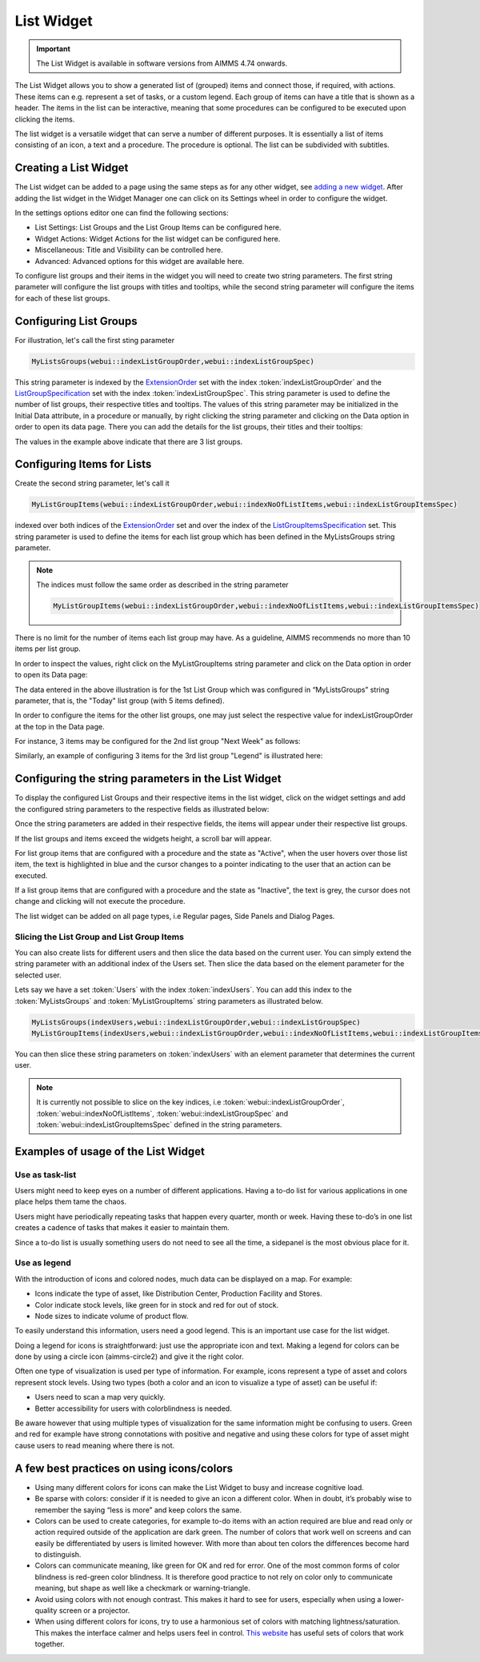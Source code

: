 List Widget
===========

.. important:: The List Widget is available in software versions from AIMMS 4.74 onwards.

The List Widget allows you to show a generated list of (grouped) items and connect those, if required, with actions. These items can e.g. represent a set of tasks, or a custom legend. Each group of items can have a title that is shown as a header. The items in the list can be interactive, meaning that some procedures can be configured to be executed upon clicking the items. 

.. image:: images/List_ListWidget.png
    :align: center

The list widget is a versatile widget that can serve a number of different purposes. It is essentially a list of items consisting of an icon, a text and a procedure. The procedure is optional. The list can be subdivided with subtitles.

.. image:: images/List_ListWidget_Components.png
    :align: center


Creating a List Widget
----------------------

The List widget can be added to a page using the same steps as for any other widget, see `adding a new widget <widget-manager.html>`_. 
After adding the list widget in the Widget Manager one can click on its Settings wheel in order to configure the widget.

In the settings options editor one can find the following sections:

*	List Settings: List Groups and the List Group Items can be configured here.
*	Widget Actions: Widget Actions for the list widget can be configured here.
*	Miscellaneous: Title and Visibility can be controlled here.
*	Advanced: Advanced options for this widget are available here.

To configure list groups and their items in the widget you will need to create two string parameters. The first string parameter will configure the list groups with titles and tooltips, while the second string parameter will configure the items for each of these list groups.


Configuring List Groups
-----------------------

For illustration, let's call the first sting parameter 

.. code:: 
    
    MyListsGroups(webui::indexListGroupOrder,webui::indexListGroupSpec) 

This string parameter is indexed by the `ExtensionOrder <library.html#extensionorder>`_ set with the index :token:`indexListGroupOrder` and the `ListGroupSpecification <library.html#listgroupspecification>`_ set with the index :token:`indexListGroupSpec`. This string parameter is used to define the number of list groups, their respective titles and tooltips. The values of this string parameter may be initialized in the Initial Data attribute, in a procedure or manually, by right clicking the string parameter and clicking on the Data option in order to open its data page. There you can add the details for the list groups, their titles and their tooltips:

.. image:: images/List_ListGroupDeclaration.png
    :align: center

The values in the example above indicate that there are 3 list groups.

Configuring Items for Lists
---------------------------

Create the second string parameter, let's call it 

.. code:: 
    
    MyListGroupItems(webui::indexListGroupOrder,webui::indexNoOfListItems,webui::indexListGroupItemsSpec)

indexed over both indices of the `ExtensionOrder <library.html#extensionorder>`_ set and over the index of the `ListGroupItemsSpecification <library.html#listgroupitemsspecification>`_ set. This string parameter is used to define the items for each list group which has been defined in the MyListsGroups string parameter.

.. image:: images/List_ListGroupItemsDeclaration.png
    :align: center

.. Note::

    The indices must follow the same order as described in the string parameter 
    
    .. code::
        
        MyListGroupItems(webui::indexListGroupOrder,webui::indexNoOfListItems,webui::indexListGroupItemsSpec)
    
There is no limit for the number of items each list group may have. As a guideline, AIMMS recommends no more than 10 items per list group. 

In order to inspect the values, right click on the MyListGroupItems string parameter and click on the Data option in order to open its Data page:

.. image:: images/List_TodayDeclaration.png
    :align: center

The data entered in the above illustration is for the 1st List Group which was configured in “MyListsGroups” string parameter, that is, the "Today" list group (with 5 items defined).

In order to configure the items for the other list groups, one may just select the respective value for indexListGroupOrder at the top in the Data page.

For instance, 3 items may be configured for the 2nd list group "Next Week" as follows:

.. image:: images/List_NextWeekDeclaration.png
    :align: center

Similarly, an example of configuring 3 items for the 3rd list group "Legend" is illustrated here:

.. image:: images/List_LegendDeclaration.png
    :align: center

Configuring the string parameters in the List Widget
----------------------------------------------------

To display the configured List Groups and their respective items in the list widget, click on the widget settings and add the configured string parameters to the respective fields as illustrated below:

.. image:: images/List_ListWidgetSettings.png
    :align: center

Once the string parameters are added in their respective fields, the items will appear under their respective list groups.

.. image:: images/List_ListWidget.png
    :align: center

If the list groups and items exceed the widgets height, a scroll bar will appear.

For list group items that are configured with a procedure and the state as "Active", when the user hovers over those list item, the text is highlighted in blue and the cursor changes to a pointer indicating to the user that an action can be executed.

.. image:: images/List_ExecuteProcedure.png
    :align: center

If a list group items that are configured with a procedure and the state as "Inactive", the text is grey, the cursor does not change and clicking will not execute the procedure.

.. image:: images/List_InactiveItem.png
    :align: center

The list widget can be added on all page types, i.e Regular pages, Side Panels and Dialog Pages.

.. image:: images/List_WidgetSidePanelDialogPage.png
    :align: center

Slicing the List Group and List Group Items
+++++++++++++++++++++++++++++++++++++++++++

You can also create lists for different users and then slice the data based on the current user. You can simply extend the string parameter with an additional index of the Users set. Then slice the data based on the element parameter for the selected user.

Lets say we have a set :token:`Users` with the index :token:`indexUsers`. You can add this index to the :token:`MyListsGroups` and :token:`MyListGroupItems` string parameters as illustrated below.

.. code::

    MyListsGroups(indexUsers,webui::indexListGroupOrder,webui::indexListGroupSpec)
    MyListGroupItems(indexUsers,webui::indexListGroupOrder,webui::indexNoOfListItems,webui::indexListGroupItemsSpec)

You can then slice these string parameters on :token:`indexUsers` with an element parameter that determines the current user.

.. Note::

    It is currently not possible to slice on the key indices, i.e :token:`webui::indexListGroupOrder`, :token:`webui::indexNoOfListItems`, :token:`webui::indexListGroupSpec` and :token:`webui::indexListGroupItemsSpec` defined in the string parameters.


Examples of usage of the List Widget
------------------------------------

Use as task-list
++++++++++++++++

Users might need to keep eyes on a number of different applications. Having a to-do list for various applications in one place helps them tame the chaos.

Users might have periodically repeating tasks that happen every quarter, month or week. Having these to-do’s in one list creates a cadence of tasks that makes it easier to maintain them.

Since a to-do list is usually something users do not need to see all the time, a sidepanel is the most obvious place for it.

.. image:: images/List_ToDoList.png
    :align: center


Use as legend
+++++++++++++

With the introduction of icons and colored nodes, much data can be displayed on a map. For example:

* Icons indicate the type of asset, like Distribution Center, Production Facility and Stores.
* Color indicate stock levels, like green for in stock and red for out of stock.
* Node sizes to indicate volume of product flow.

To easily understand this information, users need a good legend. This is an important use case for the list widget.

.. image:: images/List_DistributionNetwork-1.png
    :align: center

Doing a legend for icons is straightforward: just use the appropriate icon and text. Making a legend for colors can be done by using a circle icon (aimms-circle2) and give it the right color.

.. image:: images/List_Legend.png
    :align: center

Often one type of visualization is used per type of information. For example, icons represent a type of asset and colors represent stock levels. Using two types (both a color and an icon to visualize a type of asset) can be useful if:

* Users need to scan a map very quickly.
* Better accessibility for users with colorblindness is needed.

Be aware however that using multiple types of visualization for the same information might be confusing to users. Green and red for example have strong connotations with positive and negative and using these colors for type of asset might cause users to read meaning where there is not.


A few best practices on using icons/colors
------------------------------------------

* Using many different colors for icons can make the List Widget to busy and increase cognitive load.
* Be sparse with colors: consider if it is needed to give an icon a different color. When in doubt, it’s probably wise to remember the saying “less is more” and keep colors the same.
* Colors can be used to create categories, for example to-do items with an action required are blue and read only or action required outside of the application are dark green. The number of colors that work well on screens and can easily be differentiated by users is limited however. With more than about ten colors the differences become hard to distinguish.
* Colors can communicate meaning, like green for OK and red for error. One of the most common forms of color blindness is red-green color blindness. It is therefore good practice to not rely on color only to communicate meaning, but shape as well like a checkmark or warning-triangle.
* Avoid using colors with not enough contrast. This makes it hard to see for users, especially when using a lower-quality screen or a projector.
* When using different colors for icons, try to use a harmonious set of colors with matching lightness/saturation. This makes the interface calmer and helps users feel in control. `This website <https://flatuicolors.com/>`_ has useful sets of colors that work together.
